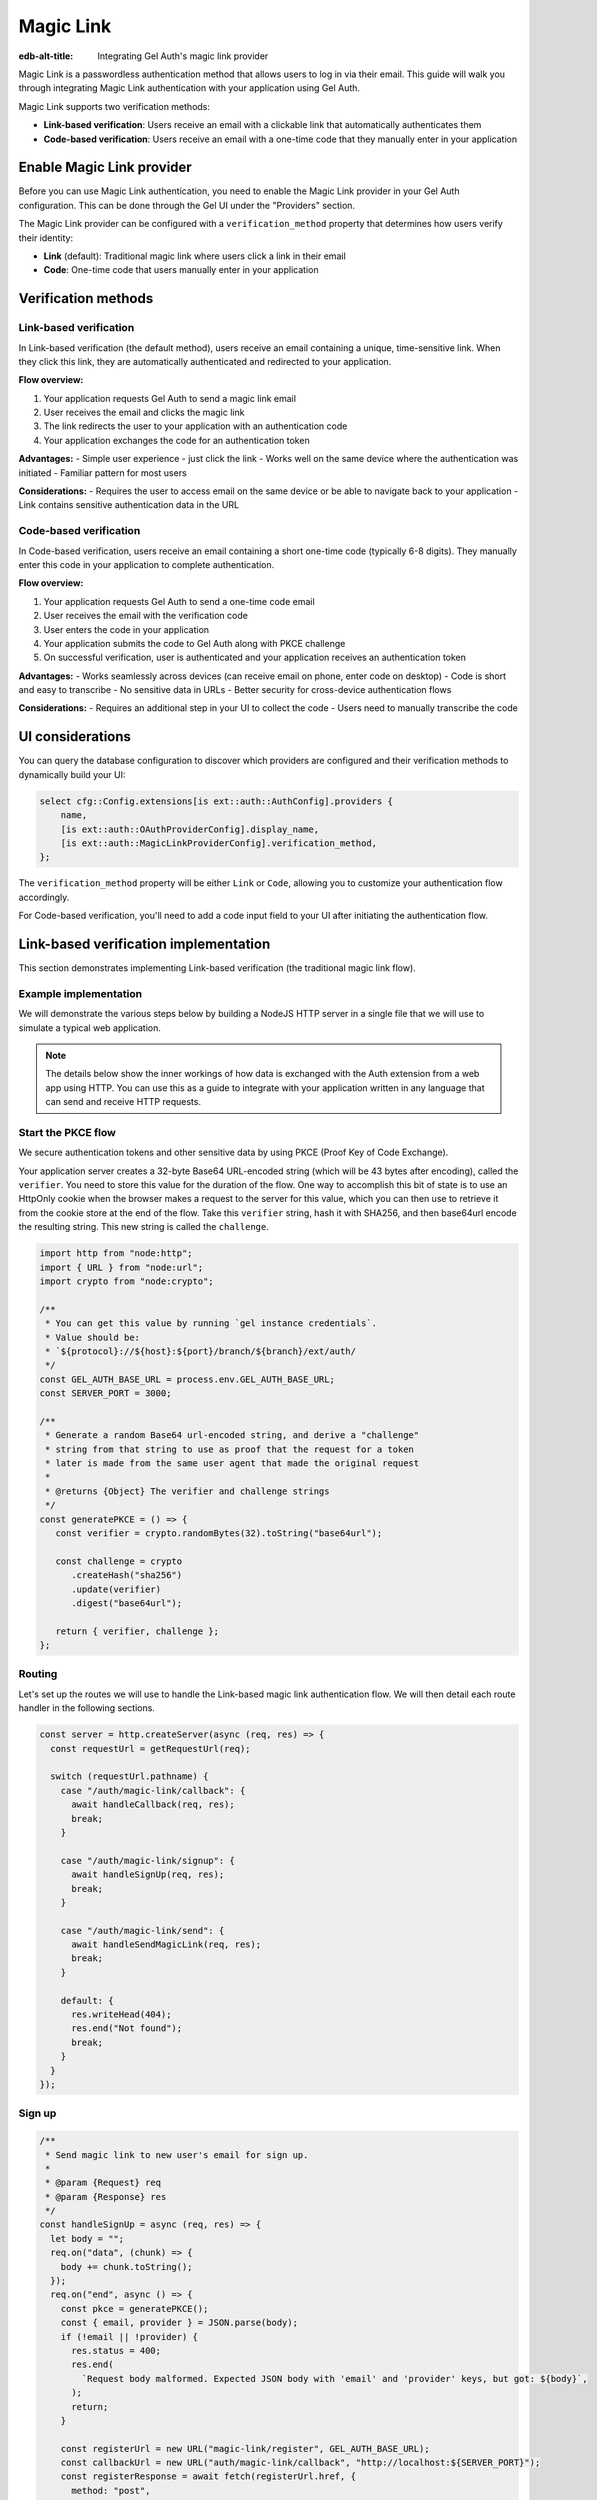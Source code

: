 .. _ref_guide_auth_magic_link:

==========
Magic Link
==========

:edb-alt-title: Integrating Gel Auth's magic link provider

Magic Link is a passwordless authentication method that allows users to log in via their email. This guide will walk you through integrating Magic Link authentication with your application using Gel Auth.

Magic Link supports two verification methods:

- **Link-based verification**: Users receive an email with a clickable link that automatically authenticates them
- **Code-based verification**: Users receive an email with a one-time code that they manually enter in your application

Enable Magic Link provider
==========================

Before you can use Magic Link authentication, you need to enable the Magic Link provider in your Gel Auth configuration. This can be done through the Gel UI under the "Providers" section.

The Magic Link provider can be configured with a ``verification_method`` property that determines how users verify their identity:

- **Link** (default): Traditional magic link where users click a link in their email
- **Code**: One-time code that users manually enter in your application

Verification methods
====================

Link-based verification
-----------------------

In Link-based verification (the default method), users receive an email containing a unique, time-sensitive link. When they click this link, they are automatically authenticated and redirected to your application.

**Flow overview:**

1. Your application requests Gel Auth to send a magic link email
2. User receives the email and clicks the magic link
3. The link redirects the user to your application with an authentication code
4. Your application exchanges the code for an authentication token

**Advantages:**
- Simple user experience - just click the link
- Works well on the same device where the authentication was initiated
- Familiar pattern for most users

**Considerations:**
- Requires the user to access email on the same device or be able to navigate back to your application
- Link contains sensitive authentication data in the URL

Code-based verification
-----------------------

In Code-based verification, users receive an email containing a short one-time code (typically 6-8 digits). They manually enter this code in your application to complete authentication.

**Flow overview:**

1. Your application requests Gel Auth to send a one-time code email
2. User receives the email with the verification code
3. User enters the code in your application
4. Your application submits the code to Gel Auth along with PKCE challenge
5. On successful verification, user is authenticated and your application receives an authentication token

**Advantages:**
- Works seamlessly across devices (can receive email on phone, enter code on desktop)
- Code is short and easy to transcribe
- No sensitive data in URLs
- Better security for cross-device authentication flows

**Considerations:**
- Requires an additional step in your UI to collect the code
- Users need to manually transcribe the code

UI considerations
=================

You can query the database configuration to discover which providers are configured and their verification methods to dynamically build your UI:

.. code-block:: edgeql

  select cfg::Config.extensions[is ext::auth::AuthConfig].providers {
      name,
      [is ext::auth::OAuthProviderConfig].display_name,
      [is ext::auth::MagicLinkProviderConfig].verification_method,
  };

The ``verification_method`` property will be either ``Link`` or ``Code``, allowing you to customize your authentication flow accordingly.

For Code-based verification, you'll need to add a code input field to your UI after initiating the authentication flow.

Link-based verification implementation
======================================

This section demonstrates implementing Link-based verification (the traditional magic link flow).

Example implementation
----------------------

We will demonstrate the various steps below by building a NodeJS HTTP server in a single file that we will use to simulate a typical web application.

.. note::

    The details below show the inner workings of how data is exchanged with the
    Auth extension from a web app using HTTP. You can use this as a guide to
    integrate with your application written in any language that can send and
    receive HTTP requests.

Start the PKCE flow
-------------------

We secure authentication tokens and other sensitive data by using PKCE
(Proof Key of Code Exchange).

Your application server creates a 32-byte Base64 URL-encoded string (which will
be 43 bytes after encoding), called the ``verifier``. You need to store this
value for the duration of the flow. One way to accomplish this bit of state is
to use an HttpOnly cookie when the browser makes a request to the server for
this value, which you can then use to retrieve it from the cookie store at the
end of the flow. Take this ``verifier`` string, hash it with SHA256, and then
base64url encode the resulting string. This new string is called the
``challenge``.

.. lint-off

.. code-block:: javascript

   import http from "node:http";
   import { URL } from "node:url";
   import crypto from "node:crypto";

   /**
    * You can get this value by running `gel instance credentials`.
    * Value should be:
    * `${protocol}://${host}:${port}/branch/${branch}/ext/auth/
    */
   const GEL_AUTH_BASE_URL = process.env.GEL_AUTH_BASE_URL;
   const SERVER_PORT = 3000;

   /**
    * Generate a random Base64 url-encoded string, and derive a "challenge"
    * string from that string to use as proof that the request for a token
    * later is made from the same user agent that made the original request
    *
    * @returns {Object} The verifier and challenge strings
    */
   const generatePKCE = () => {
      const verifier = crypto.randomBytes(32).toString("base64url");

      const challenge = crypto
         .createHash("sha256")
         .update(verifier)
         .digest("base64url");

      return { verifier, challenge };
   };

.. lint-on

Routing
-------

Let's set up the routes we will use to handle the Link-based magic link authentication
flow. We will then detail each route handler in the following sections.

.. lint-off

.. code-block:: javascript

   const server = http.createServer(async (req, res) => {
     const requestUrl = getRequestUrl(req);

     switch (requestUrl.pathname) {
       case "/auth/magic-link/callback": {
         await handleCallback(req, res);
         break;
       }

       case "/auth/magic-link/signup": {
         await handleSignUp(req, res);
         break;
       }

       case "/auth/magic-link/send": {
         await handleSendMagicLink(req, res);
         break;
       }

       default: {
         res.writeHead(404);
         res.end("Not found");
         break;
       }
     }
   });

.. lint-on

Sign up
-------

.. lint-off

.. code-block:: javascript

   /**
    * Send magic link to new user's email for sign up.
    *
    * @param {Request} req
    * @param {Response} res
    */
   const handleSignUp = async (req, res) => {
     let body = "";
     req.on("data", (chunk) => {
       body += chunk.toString();
     });
     req.on("end", async () => {
       const pkce = generatePKCE();
       const { email, provider } = JSON.parse(body);
       if (!email || !provider) {
         res.status = 400;
         res.end(
           `Request body malformed. Expected JSON body with 'email' and 'provider' keys, but got: ${body}`,
         );
         return;
       }

       const registerUrl = new URL("magic-link/register", GEL_AUTH_BASE_URL);
       const callbackUrl = new URL("auth/magic-link/callback", "http://localhost:${SERVER_PORT}");
       const registerResponse = await fetch(registerUrl.href, {
         method: "post",
         headers: {
           "Content-Type": "application/json",
         },
         body: JSON.stringify({
           challenge: pkce.challenge,
           email,
           provider,
           callback_url: callbackUrl.href,
           // The following endpoint will be called if there is an error
           // processing the magic link, such as expiration or malformed token,
           // etc.
           redirect_on_failure: `http://localhost:${SERVER_PORT}/auth_error.html`,
         }),
       });

       if (!registerResponse.ok) {
         const text = await registerResponse.text();
         res.status = 400;
         res.end(`Error from the auth server: ${text}`);
         return;
       }

       res.writeHead(204, {
         "Set-Cookie": `gel-pkce-verifier=${pkce.verifier}; HttpOnly; Path=/; Secure; SameSite=Strict`,
       });
       res.end();
     });
   };

.. lint-on

Sign in
-------

Signing in with a magic link simply involves telling the Gel Auth server to
send a magic link to the user's email. The user will then click on the link to
authenticate.

.. lint-off

.. code-block:: javascript

   /**
    * Send magic link to existing user's email for sign in.
    *
    * @param {Request} req
    * @param {Response} res
    */
   const handleSendMagicLink = async (req, res) => {
     let body = "";
     req.on("data", (chunk) => {
       body += chunk.toString();
     });
     req.on("end", async () => {
       const pkce = generatePKCE();
       const { email, provider } = JSON.parse(body);
       if (!email || !provider) {
         res.status = 400;
         res.end(
           `Request body malformed. Expected JSON body with 'email' and 'provider' keys, but got: ${body}`,
         );
         return;
       }

       const emailUrl = new URL("magic-link/email", GEL_AUTH_BASE_URL);
       const callbackUrl = new URL("auth/magic-link/callback", "http://localhost:${SERVER_PORT}");
       const authenticateResponse = await fetch(emailUrl.href, {
         method: "post",
         headers: {
           "Content-Type": "application/json",
         },
         body: JSON.stringify({
           challenge: pkce.challenge,
           email,
           provider,
           callback_url: callbackUrl.href,
         }),
       });

       if (!authenticateResponse.ok) {
         const text = await authenticateResponse.text();
         res.status = 400;
         res.end(`Error from the auth server: ${text}`);
         return;
       }

       res.writeHead(204, {
         "Set-Cookie": `gel-pkce-verifier=${pkce.verifier}; HttpOnly; Path=/; Secure; SameSite=Strict`,
       });
       res.end();
     });
   };

.. lint-on

Callback
--------

Once the user clicks on the magic link, they will be redirected back to your
application with a ``code`` query parameter. Your application will then exchange
this code for an authentication token.

.. lint-off

.. code-block:: javascript

   /**
    * Handles the PKCE callback and exchanges the `code` and `verifier`
    * for an auth_token, setting the auth_token as an HttpOnly cookie.
    *
    * @param {Request} req
    * @param {Response} res
    */
   const handleCallback = async (req, res) => {
      const requestUrl = getRequestUrl(req);

      const code = requestUrl.searchParams.get("code");
      if (!code) {
         const error = requestUrl.searchParams.get("error");
         res.status = 400;
         res.end(
            `Magic link callback is missing 'code'. Provider responded with error: ${error}`,
         );
         return;
      }

      const cookies = req.headers.cookie?.split("; ");
      const verifier = cookies
         ?.find((cookie) => cookie.startsWith("gel-pkce-verifier="))
         ?.split("=")[1];
      if (!verifier) {
         res.status = 400;
         res.end(
            `Could not find 'verifier' in the cookie store. Is this the same user agent/browser that started the authorization flow?`,
         );
         return;
      }

      const codeExchangeUrl = new URL("token", GEL_AUTH_BASE_URL);
      codeExchangeUrl.searchParams.set("code", code);
      codeExchangeUrl.searchParams.set("verifier", verifier);
      const codeExchangeResponse = await fetch(codeExchangeUrl.href, {
         method: "GET",
      });

      if (!codeExchangeResponse.ok) {
         const text = await codeExchangeResponse.text();
         res.status = 400;
         res.end(`Error from the auth server: ${text}`);
         return;
      }

      const { auth_token } = await codeExchangeResponse.json();
      res.writeHead(204, {
         "Set-Cookie": `gel-auth-token=${auth_token}; HttpOnly; Path=/; Secure; SameSite=Strict`,
      });
      res.end();
   };

.. lint-on

Code-based verification implementation
======================================

This section demonstrates implementing Code-based verification where users enter a one-time code.

Example implementation
----------------------

Code-based verification modifies the authentication flow to collect a verification code from the user instead of relying on link clicks.

.. note::

    Code-based verification enables cross-device authentication flows where users can receive the email on one device (like their phone) and complete authentication on another device (like their desktop).

Start the PKCE flow
-------------------

The PKCE setup is identical to Link-based verification:

.. lint-off

.. code-block:: javascript

   import http from "node:http";
   import { URL } from "node:url";
   import crypto from "node:crypto";

   /**
    * You can get this value by running `gel instance credentials`.
    * Value should be:
    * `${protocol}://${host}:${port}/branch/${branch}/ext/auth/
    */
   const GEL_AUTH_BASE_URL = process.env.GEL_AUTH_BASE_URL;
   const SERVER_PORT = 3000;

   /**
    * Generate a random Base64 url-encoded string, and derive a "challenge"
    * string from that string to use as proof that the request for a token
    * later is made from the same user agent that made the original request
    *
    * @returns {Object} The verifier and challenge strings
    */
   const generatePKCE = () => {
      const verifier = crypto.randomBytes(32).toString("base64url");

      const challenge = crypto
         .createHash("sha256")
         .update(verifier)
         .digest("base64url");

      return { verifier, challenge };
   };

.. lint-on

Routing
-------

For Code-based verification, we need routes to handle code submission:

.. lint-off

.. code-block:: javascript

   const server = http.createServer(async (req, res) => {
     const requestUrl = getRequestUrl(req);

     switch (requestUrl.pathname) {
       case "/auth/magic-link/signup": {
         await handleSignUp(req, res);
         break;
       }

       case "/auth/magic-link/send": {
         await handleSendMagicLink(req, res);
         break;
       }

       case "/auth/magic-link/verify-code": {
         await handleVerifyCode(req, res);
         break;
       }

       default: {
         res.writeHead(404);
         res.end("Not found");
         break;
       }
     }
   });

.. lint-on

Sign up
-------

Sending the initial registration email is the same, but no callback URL is needed since users will enter the code directly:

.. lint-off

.. code-block:: javascript

   /**
    * Send verification code to new user's email for sign up.
    *
    * @param {Request} req
    * @param {Response} res
    */
   const handleSignUp = async (req, res) => {
     let body = "";
     req.on("data", (chunk) => {
       body += chunk.toString();
     });
     req.on("end", async () => {
       const { email, provider } = JSON.parse(body);
       if (!email || !provider) {
         res.status = 400;
         res.end(
           `Request body malformed. Expected JSON body with 'email' and 'provider' keys, but got: ${body}`,
         );
         return;
       }

       const registerUrl = new URL("magic-link/register", GEL_AUTH_BASE_URL);
       const registerResponse = await fetch(registerUrl.href, {
         method: "post",
         headers: {
           "Content-Type": "application/json",
         },
         body: JSON.stringify({
           email,
           provider,
           // No callback_url needed for code-based verification
         }),
       });

       if (!registerResponse.ok) {
         const text = await registerResponse.text();
         res.status = 400;
         res.end(`Error from the auth server: ${text}`);
         return;
       }

       res.writeHead(200, {
         "Content-Type": "application/json",
       });
       res.end(JSON.stringify({
         message: "Verification code sent to email",
         next_step: "verify_code"
       }));
     });
   };

.. lint-on

Sign in
-------

Similarly, sending a sign-in code doesn't require a callback URL:

.. lint-off

.. code-block:: javascript

   /**
    * Send verification code to existing user's email for sign in.
    *
    * @param {Request} req
    * @param {Response} res
    */
   const handleSendMagicLink = async (req, res) => {
     let body = "";
     req.on("data", (chunk) => {
       body += chunk.toString();
     });
     req.on("end", async () => {
       const { email, provider } = JSON.parse(body);
       if (!email || !provider) {
         res.status = 400;
         res.end(
           `Request body malformed. Expected JSON body with 'email' and 'provider' keys, but got: ${body}`,
         );
         return;
       }

       const emailUrl = new URL("magic-link/email", GEL_AUTH_BASE_URL);
       const authenticateResponse = await fetch(emailUrl.href, {
         method: "post",
         headers: {
           "Content-Type": "application/json",
         },
         body: JSON.stringify({
           email,
           provider,
           // No callback_url or challenge needed for initial code send
         }),
       });

       if (!authenticateResponse.ok) {
         const text = await authenticateResponse.text();
         res.status = 400;
         res.end(`Error from the auth server: ${text}`);
         return;
       }

       res.writeHead(200, {
         "Content-Type": "application/json",
       });
       res.end(JSON.stringify({
         message: "Verification code sent to email",
         next_step: "verify_code"
       }));
     });
   };

.. lint-on

Code verification
-----------------

The key difference in Code-based verification is this new endpoint that handles code submission:

.. lint-off

.. code-block:: javascript

   /**
    * Verify the one-time code and complete authentication.
    *
    * @param {Request} req
    * @param {Response} res
    */
   const handleVerifyCode = async (req, res) => {
     let body = "";
     req.on("data", (chunk) => {
       body += chunk.toString();
     });
     req.on("end", async () => {
       const pkce = generatePKCE();
       const { email, code, provider } = JSON.parse(body);

       if (!email || !code || !provider) {
         res.status = 400;
         res.end(
           `Request body malformed. Expected JSON body with 'email', 'code', and 'provider' keys, but got: ${body}`,
         );
         return;
       }

       const authenticateUrl = new URL("magic-link/authenticate", GEL_AUTH_BASE_URL);
       const authenticateResponse = await fetch(authenticateUrl.href, {
         method: "post",
         headers: {
           "Content-Type": "application/json",
         },
         body: JSON.stringify({
           email,
           code,
           challenge: pkce.challenge,
           // Optional: provide callback_url for redirect, or omit for JSON response
         }),
       });

       if (!authenticateResponse.ok) {
         const text = await authenticateResponse.text();
         res.status = 400;
         res.end(`Error from the auth server: ${text}`);
         return;
       }

       const { code: authCode } = await authenticateResponse.json();

       // Exchange the auth code for a token
       const codeExchangeUrl = new URL("token", GEL_AUTH_BASE_URL);
       codeExchangeUrl.searchParams.set("code", authCode);
       codeExchangeUrl.searchParams.set("verifier", pkce.verifier);
       const codeExchangeResponse = await fetch(codeExchangeUrl.href, {
         method: "GET",
       });

       if (!codeExchangeResponse.ok) {
         const text = await codeExchangeResponse.text();
         res.status = 400;
         res.end(`Error from the auth server: ${text}`);
         return;
       }

       const { auth_token } = await codeExchangeResponse.json();
       res.writeHead(204, {
         "Set-Cookie": `gel-auth-token=${auth_token}; HttpOnly; Path=/; Secure; SameSite=Strict`,
       });
       res.end();
     });
   };

.. lint-on

Create a User object
====================

For some applications, you may want to create a custom ``User`` type in the
default module to attach application-specific information. You can tie this to
an ``ext::auth::Identity`` by using the ``identity_id`` returned during the
sign-up flow.

.. note::

    For this example, we'll assume you have a one-to-one relationship between
    ``User`` objects and ``ext::auth::Identity`` objects. In your own
    application, you may instead decide to have a one-to-many relationship.

Given this ``User`` type:

.. code-block:: sdl

   type User {
       email: str;
       name: str;

       required identity: ext::auth::Identity {
           constraint exclusive;
       };
   }

For **Link-based verification**, update the callback handler to create a User object when ``isSignUp`` is true (see the original implementation above).

For **Code-based verification**, you can check for new user creation during the code verification step by modifying the ``handleVerifyCode`` function:

.. tabs::

  .. code-tab:: javascript-diff
    :caption: handleVerifyCode (Code-based)

      const handleVerifyCode = async (req, res) => {
        let body = "";
        req.on("data", (chunk) => {
          body += chunk.toString();
        });
        req.on("end", async () => {
          const pkce = generatePKCE();
    -     const { email, code, provider } = JSON.parse(body);
    +     const { email, code, provider, isSignUp } = JSON.parse(body);

          if (!email || !code || !provider) {
            res.status = 400;
            res.end(
              `Request body malformed. Expected JSON body with 'email', 'code', and 'provider' keys, but got: ${body}`,
            );
            return;
          }

          const authenticateUrl = new URL("magic-link/authenticate", GEL_AUTH_BASE_URL);
          const authenticateResponse = await fetch(authenticateUrl.href, {
            method: "post",
            headers: {
              "Content-Type": "application/json",
            },
            body: JSON.stringify({
              email,
              code,
              challenge: pkce.challenge,
            }),
          });

          if (!authenticateResponse.ok) {
            const text = await authenticateResponse.text();
            res.status = 400;
            res.end(`Error from the auth server: ${text}`);
            return;
          }

          const { code: authCode } = await authenticateResponse.json();

          // Exchange the auth code for a token
          const codeExchangeUrl = new URL("token", GEL_AUTH_BASE_URL);
          codeExchangeUrl.searchParams.set("code", authCode);
          codeExchangeUrl.searchParams.set("verifier", pkce.verifier);
          const codeExchangeResponse = await fetch(codeExchangeUrl.href, {
            method: "GET",
          });

          if (!codeExchangeResponse.ok) {
            const text = await codeExchangeResponse.text();
            res.status = 400;
            res.end(`Error from the auth server: ${text}`);
            return;
          }

    -     const { auth_token } = await codeExchangeResponse.json();
    +     const {
    +       auth_token,
    +       identity_id
    +     } = await codeExchangeResponse.json();

    +     if (isSignUp) {
    +       await client.query(`
    +         with
    +           identity := <ext::auth::Identity><uuid>$identity_id,
    +           emailFactor := (
    +             select ext::auth::EmailFactor filter .identity = identity
    +           ),
    +         insert User {
    +           email := emailFactor.email,
    +           identity := identity
    +         };
    +       `, { identity_id });
    +     }
    +
          res.writeHead(204, {
            "Set-Cookie": `gel-auth-token=${auth_token}; HttpOnly; Path=/; Secure; SameSite=Strict`,
          });
          res.end();
        });
      };

:ref:`Back to the Gel Auth guide <ref_guide_auth>`
